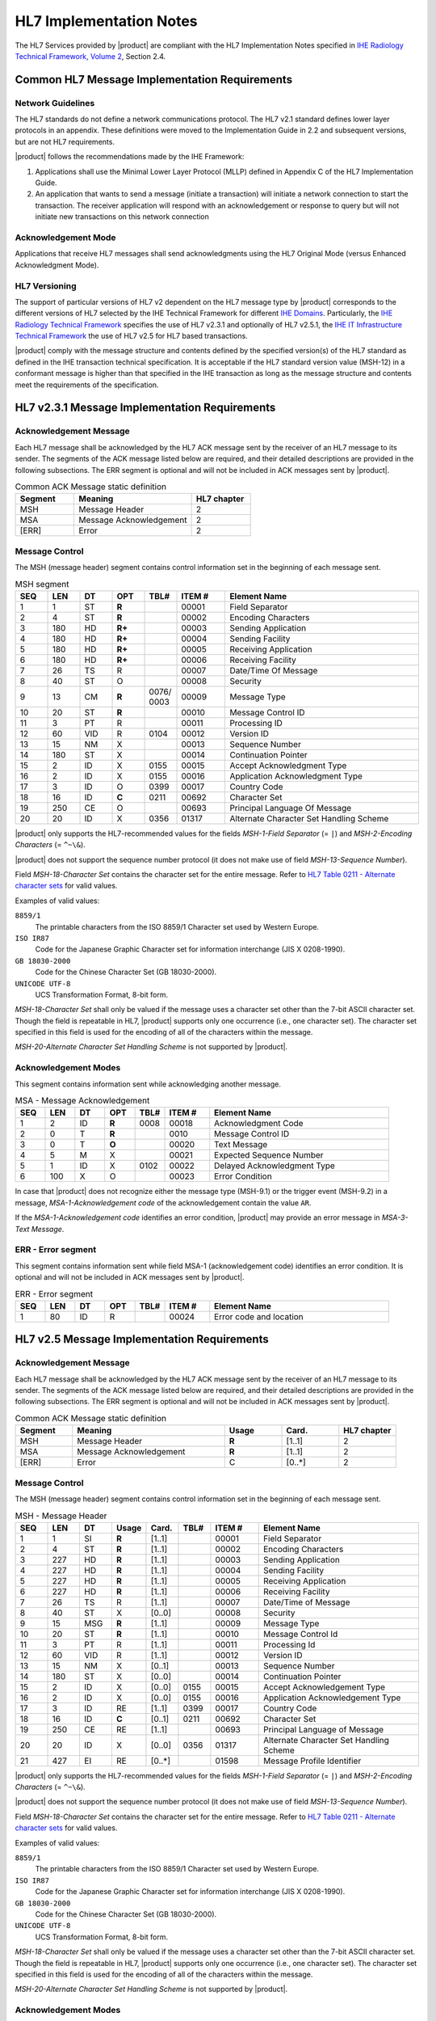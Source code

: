 HL7 Implementation Notes
========================

The HL7 Services provided by |product| are compliant with the HL7 Implementation Notes specified in
`IHE Radiology Technical Framework, Volume 2 <http://ihe.net/uploadedFiles/Documents/Radiology/IHE_RAD_TF_Vol2.pdf>`_,
Section 2.4.

Common HL7 Message Implementation Requirements
----------------------------------------------

Network Guidelines
^^^^^^^^^^^^^^^^^^

The HL7 standards do not define a network communications protocol. The HL7 v2.1 standard defines lower layer protocols
in an appendix. These definitions were moved to the Implementation Guide in 2.2 and subsequent versions, but are not
HL7 requirements.

|product| follows the recommendations made by the IHE Framework:

#. Applications shall use the Minimal Lower Layer Protocol (MLLP) defined in Appendix C of the HL7 Implementation Guide.

#. An application that wants to send a message (initiate a transaction) will initiate a network connection to start
   the transaction. The receiver application will respond with an acknowledgement or response to query but will not
   initiate new transactions on this network connection

Acknowledgement Mode
^^^^^^^^^^^^^^^^^^^^

Applications that receive HL7 messages shall send acknowledgments using the HL7 Original Mode (versus Enhanced
Acknowledgment Mode).

HL7 Versioning
^^^^^^^^^^^^^^

The support of particular versions of HL7 v2 dependent on the HL7 message type by |product| corresponds to the
different versions of HL7 selected by the IHE Technical Framework for different
`IHE Domains <https://www.ihe.net/IHE_Domains/>`_. Particularly, the
`IHE Radiology Technical Framework <https://www.ihe.net/Technical_Frameworks/#radiology>`_ specifies the use of
HL7 v2.3.1 and optionally of HL7 v2.5.1, the
`IHE IT Infrastructure Technical Framework <https://www.ihe.net/Technical_Frameworks/#IT>`_ the use of
HL7 v2.5 for HL7 based transactions.

|product| comply with the message structure and contents defined by the specified version(s) of the HL7 standard as
defined in the IHE transaction technical specification. It is acceptable if the HL7 standard version value (MSH-12) in
a conformant message is higher than that specified in the IHE transaction as long as the message structure and contents
meet the requirements of the specification.

HL7 v2.3.1 Message Implementation Requirements
----------------------------------------------

Acknowledgement Message
^^^^^^^^^^^^^^^^^^^^^^^

Each HL7 message shall be acknowledged by the HL7 ACK message sent by the receiver of an HL7 message to its sender.
The segments of the ACK message listed below are required, and their detailed descriptions are provided in the
following subsections. The ERR segment is optional and will not be included in ACK messages sent by |product|.

.. csv-table:: Common ACK Message static definition
   :header: Segment,Meaning,HL7 chapter
   :widths: 25, 50, 25

      MSH,Message Header,2
      MSA,Message Acknowledgement,2
      [ERR],Error,2

Message Control
^^^^^^^^^^^^^^^

The MSH (message header) segment contains control information set in the beginning of each message sent.

.. csv-table:: MSH segment
   :header: SEQ,LEN,DT,OPT,TBL#,ITEM #,Element Name
   :widths: 8, 8, 8, 8, 8, 12, 48

   1,1,ST,**R**,,00001,Field Separator
   2,4,ST,**R**,,00002,Encoding Characters
   3,180,HD,**R+**,,00003,Sending Application
   4,180,HD,**R+**,,00004,Sending Facility
   5,180,HD,**R+**,,00005,Receiving Application
   6,180,HD,**R+**,,00006,Receiving Facility
   7,26,TS,R,,00007,Date/Time Of Message
   8,40,ST,O,,00008,Security
   9,13,CM,**R**,0076/ 0003,00009,Message Type
   10,20,ST,**R**,,00010,Message Control ID
   11,3,PT,R,,00011,Processing ID
   12,60,VID,R,0104,00012,Version ID
   13,15,NM,X,,00013,Sequence Number
   14,180,ST,X,,00014,Continuation Pointer
   15,2,ID,X,0155,00015,Accept Acknowledgment Type
   16,2,ID,X,0155,00016,Application Acknowledgment Type
   17,3,ID,O,0399,00017,Country Code
   18,16,ID,**C**,0211,00692,Character Set
   19,250,CE,O,,00693,Principal Language Of Message
   20,20,ID,X,0356,01317,Alternate Character Set Handling Scheme

|product| only supports the HL7-recommended values for the fields *MSH-1-Field Separator* (= ``|``) and
*MSH-2-Encoding Characters* (= ``^~\&``).

|product| does not support the sequence number protocol (it does not make use of field *MSH-13-Sequence Number*).

Field *MSH-18-Character Set* contains the character set for the entire message. Refer to
`HL7 Table 0211 - Alternate character sets <https://www.hl7.org/fhir/v2/0211/index.html>`_ for valid values.

Examples of valid values:

``8859/1``
   The printable characters from the ISO 8859/1 Character set used by Western Europe.
``ISO IR87``
   Code for the Japanese Graphic Character set for information interchange (JIS X 0208-1990).
``GB 18030-2000``
   Code for the Chinese Character Set (GB 18030-2000).
``UNICODE UTF-8``
   UCS Transformation Format, 8-bit form.

*MSH-18-Character Set* shall only be valued if the message uses a character set other than the 7-bit ASCII character set.
Though the field is repeatable in HL7, |product| supports only one occurrence (i.e., one character set).
The character set specified in this field is used for the encoding of all of the characters within the message.

*MSH-20-Alternate Character Set Handling Scheme* is not supported by |product|.


Acknowledgement Modes
^^^^^^^^^^^^^^^^^^^^^

This segment contains information sent while acknowledging another message.

.. csv-table:: MSA - Message Acknowledgement
   :header: SEQ,LEN,DT,OPT,TBL#,ITEM #,Element Name
   :widths: 8, 8, 8, 8, 8, 12, 48

   1,2,ID,**R**,0008,00018,Acknowledgment Code
   2,0,T,**R**,,0010,Message Control ID
   3,0,T,**O**,,00020,Text Message
   4,5,M,X,,00021,Expected Sequence Number
   5,1,ID,X,0102,00022,Delayed Acknowledgment Type
   6,100,X,O,,00023,Error Condition

In case that |product| does not recognize either the message type (MSH-9.1) or the trigger event (MSH-9.2) in a
message, *MSA-1-Acknowledgement code* of the acknowledgement contain the value ``AR``.

If the *MSA-1-Acknowledgement code* identifies an error condition, |product| may provide an error message in
*MSA-3-Text Message*.

ERR - Error segment
^^^^^^^^^^^^^^^^^^^

This segment contains information sent while field MSA-1 (acknowledgement code) identifies an error condition.
It is optional and will not be included in ACK messages sent by |product|.

.. csv-table::   ERR - Error segment
   :header: SEQ,LEN,DT,OPT,TBL#,ITEM #,Element Name
   :widths: 8, 8, 8, 8, 8, 12, 48

   1,80,ID,R,,00024,Error code and location

HL7 v2.5 Message Implementation Requirements
--------------------------------------------

Acknowledgement Message
^^^^^^^^^^^^^^^^^^^^^^^

Each HL7 message shall be acknowledged by the HL7 ACK message sent by the receiver of an HL7 message to its sender.
The segments of the ACK message listed below are required, and their detailed descriptions are provided in the
following subsections. The ERR segment is optional and will not be included in ACK messages sent by |product|.

.. csv-table:: Common ACK Message static definition
   :header: Segment,Meaning,Usage,Card.,HL7 chapter
   :widths: 15,40,15,15,15

      MSH,Message Header,**R**,[1..1],2
      MSA,Message Acknowledgement,**R**,[1..1],2
      [ERR],Error,C,[0..*],2

Message Control
^^^^^^^^^^^^^^^

The MSH (message header) segment contains control information set in the beginning of each message sent.

.. csv-table:: MSH - Message Header
   :header: SEQ,LEN,DT,Usage,Card.,TBL#,ITEM #,Element Name
   :widths: 8, 8, 8, 8, 8, 8, 12, 40

   1,1,SI,**R**,[1..1],,00001,Field Separator
   2,4,ST,**R**,[1..1],,00002,Encoding Characters
   3,227,HD,**R**,[1..1],,00003,Sending Application
   4,227,HD,**R**,[1..1],,00004,Sending Facility
   5,227,HD,**R**,[1..1],,00005,Receiving Application
   6,227,HD,**R**,[1..1],,00006,Receiving Facility
   7,26,TS,R,[1..1],,00007,Date/Time of Message
   8,40,ST,X,[0..0],,00008,Security
   9,15,MSG,**R**,[1..1],,00009,Message Type
   10,20,ST,**R**,[1..1],,00010,Message Control Id
   11,3,PT,R,[1..1],,00011,Processing Id
   12,60,VID,R,[1..1],,00012,Version ID
   13,15,NM,X,[0..1],,00013,Sequence Number
   14,180,ST,X,[0..0],,00014,Continuation Pointer
   15,2,ID,X,[0..0],0155,00015,Accept Acknowledgement Type
   16,2,ID,X,[0..0],0155,00016,Application Acknowledgement Type
   17,3,ID,RE,[1..1],0399,00017,Country Code
   18,16,ID,**C**,[0..1],0211,00692,Character Set
   19,250,CE,RE,[1..1],,00693,Principal Language of Message
   20,20,ID,X,[0..0],0356,01317,Alternate Character Set Handling Scheme
   21,427,EI,RE,[0..*],,01598,Message Profile Identifier

|product| only supports the HL7-recommended values for the fields *MSH-1-Field Separator* (= ``|``) and
*MSH-2-Encoding Characters* (= ``^~\&``).

|product| does not support the sequence number protocol (it does not make use of field *MSH-13-Sequence Number*).

Field *MSH-18-Character Set* contains the character set for the entire message. Refer to
`HL7 Table 0211 - Alternate character sets <https://www.hl7.org/fhir/v2/0211/index.html>`_ for valid values.

Examples of valid values:

``8859/1``
   The printable characters from the ISO 8859/1 Character set used by Western Europe.
``ISO IR87``
   Code for the Japanese Graphic Character set for information interchange (JIS X 0208-1990).
``GB 18030-2000``
   Code for the Chinese Character Set (GB 18030-2000).
``UNICODE UTF-8``
   UCS Transformation Format, 8-bit form.

*MSH-18-Character Set* shall only be valued if the message uses a character set other than the 7-bit ASCII character set.
Though the field is repeatable in HL7, |product| supports only one occurrence (i.e., one character set).
The character set specified in this field is used for the encoding of all of the characters within the message.

*MSH-20-Alternate Character Set Handling Scheme* is not supported by |product|.

Acknowledgement Modes
^^^^^^^^^^^^^^^^^^^^^

This segment contains information sent while acknowledging another message.

.. csv-table:: MSA - Message Acknowledgement
   :header: SEQ,LEN,DT,Usage,Card.,TBL#,ITEM #,Element Name
   :widths: 8, 8, 8, 8, 8, 8, 12, 40

   1,2,ID,**R**,[1..1],0008,00018,Acknowledgement code
   2,20,ST,**R**,[1..1],,00010,Message Control Id
   3,80,ST,**O**,[0..1],,00020,Text Message
   4,15,NM,X,[0..0],,00021,Expected Sequence Number
   5,,,X,[0..0],,00022,Delayed Acknowledgment Type
   6,250,CE,X,[0..0],0357,00023,Error Condition

In case that |product| does not recognize either the message type (MSH-9.1) or the trigger event (MSH-9.2) in a
message, *MSA-1-Acknowledgement code* of the acknowledgement contain the value ``AR``.

If the *MSA-1-Acknowledgement code* identifies an error condition, |product| may provide an error message in
*MSA-3-Text Message*.

ERR - Error segment
^^^^^^^^^^^^^^^^^^^

This segment is used to add error comments to acknowledgment messages.
It is optional and will not be included in ACK messages sent by |product|.

.. csv-table::   ERR - Error segment
   :header: SEQ,LEN,DT,Usage,Card.,TBL#,ITEM #,Element Name
   :widths: 8, 8, 8, 8, 8, 8, 12, 40

   1,493,ELD,X,[0..0],,00024,Error Code and Location
   2,18,ERL,RE[0..*],,01812,Error Location
   3,705,CWE,R,[1..1],0357,01813,HL7 Error Code
   4,2,ID,R,[1..1],0516,01814,Severity
   5,705,CWE,O,[0..1],0533,01815,Application Error Code
   6,80,ST,O,[0..10],,01816,Application Error Parameter
   7,2048,TX,O,[0..1],,01817,Diagnostic Information
   8,250,TX,O,[0..1],,01818,User Message
   9,20,IS,O,[0..*],0517,01819,Inform Person Indicator
   10,705,CWE,O,[0..1],0518,01820,Override Type
   11,705,CWE,O,[0..*],0519,01821,Override Reason Code
   12,652,XTN,O,[0..*],,01822,Help Desk Contact Point

.. _hl7_and_dicom_mapping_considerations:

HL7 and DICOM Mapping Considerations
------------------------------------

Field lengths are explicitly defined in the DICOM standard, but an HL7 element might consist of multiple components
that do not have a defined maximum length. It is recognized that there are some HL7 component lengths that could be
longer than the DICOM attribute lengths. Data values for mapped fields are required not to exceed the smaller of either
the HL7 or the DICOM field length definitions. Systems supporting alternative character sets must take into account the
number of bytes per character in such sets.

|product| maps the value of *MSH-18-Character Set* to the corresponding code value of DICOM attribute
*(0008,0005) Specific Character Set*:

.. csv-table:: Mapping of *MSH-18-Character Set* to *(0008,0005) Specific Character Set*
   :widths: 30, 30, 40
   :header: HL7 MSH-18,"DICOM (0008,0005)",Character Set

   8859/1,ISO_IR 100,Latin alphabet No. 1
   8859/2,ISO_IR 101,Latin alphabet No. 2
   8859/3,ISO_IR 109,Latin alphabet No. 3
   8859/4,ISO_IR 110,Latin alphabet No. 4
   8859/5,ISO_IR 144,Cyrillic
   8859/6,ISO_IR 127,Arabic
   8859/7,ISO_IR 126,Greek
   8859/8,ISO_IR 138,Hebrew
   8859/9,ISO_IR 148,Latin alphabet No. 5
   ISO IR14,ISO_IR 13,Japanese (JIS X 0201-1976)
   ISO IR87,ISO 2022 IR 87,Japanese (JIS X 0208-1990)
   ISO IR159,ISO 2022 IR 159,Japanese (JIS X 0212-1990)
   KS X 1001,ISO 2022 IR 149,Korean
   CNS 11643-1992,ISO_IR 166,Thai
   UNICODE UTF-8,ISO_IR 192,Unicode in UTF-8
   GB 18030-2000,GB18030,Chinese Character Set (GB 18030-2000)

